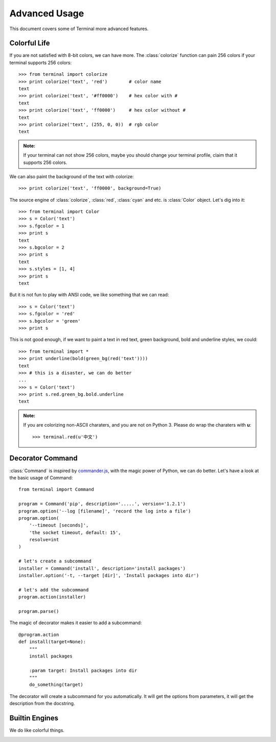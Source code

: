 .. _advanced:

Advanced Usage
==============

This document covers some of Terminal more advanced features.

.. module:: terminal


Colorful Life
-------------

If you are not satisfied with 8-bit colors, we can have more.
The :class:`colorize` function can pain 256 colors if your terminal supports 256 colors::

    >>> from terminal import colorize
    >>> print colorize('text', 'red')        # color name
    text
    >>> print colorize('text', '#ff0000')    # hex color with #
    text
    >>> print colorize('text', 'ff0000')     # hex color without #
    text
    >>> print colorize('text', (255, 0, 0))  # rgb color
    text


.. admonition:: Note:

    If your terminal can not show 256 colors, maybe you should change your terminal
    profile, claim that it supports 256 colors.

We can also paint the background of the text with colorize::

    >>> print colorize('text', 'ff0000', background=True)

The source engine of :class:`colorize`, :class:`red`, :class:`cyan` and etc. is
:class:`Color` object. Let's dig into it::

    >>> from terminal import Color
    >>> s = Color('text')
    >>> s.fgcolor = 1
    >>> print s
    text
    >>> s.bgcolor = 2
    >>> print s
    text
    >>> s.styles = [1, 4]
    >>> print s
    text

But it is not fun to play with ANSI code, we like something that we can read::

    >>> s = Color('text')
    >>> s.fgcolor = 'red'
    >>> s.bgcolor = 'green'
    >>> print s

This is not good enough, if we want to paint a text in red text, green background,
bold and underline styles, we could::

    >>> from terminal import *
    >>> print underline(bold(green_bg(red('text'))))
    text
    >>> # this is a disaster, we can do better
    ...
    >>> s = Color('text')
    >>> print s.red.green_bg.bold.underline
    text

.. admonition:: Note:

    If you are colorizing non-ASCII charaters, and you are not on Python 3.
    Please do wrap the charaters with **u**::

        >>> terminal.red(u'中文')


Decorator Command
-----------------

:class:`Command` is inspired by `commander.js`_, with the magic power of Python,
we can do better. Let's have a look at the basic usage of Command::

    from terminal import Command

    program = Command('pip', description='.....', version='1.2.1')
    program.option('--log [filename]', 'record the log into a file')
    program.option(
        '--timeout [seconds]',
        'the socket timeout, default: 15',
        resolve=int
    )

    # let's create a subcommand
    installer = Command('install', description='install packages')
    installer.option('-t, --target [dir]', 'Install packages into dir')

    # let's add the subcommand
    program.action(installer)

    program.parse()


The magic of decorator makes it easier to add a subcommand::

    @program.action
    def install(target=None):
        """
        install packages

        :param target: Install packages into dir
        """
        do_something(target)

The decorator will create a subcommand for you automatically. It will get the options
from parameters, it will get the description from the docstring.

.. _`commander.js`: https://github.com/visionmedia/commander.js


Builtin Engines
---------------

We do like colorful things.

.. image:: _static/terminal.png
   :alt: terminal screen shot
